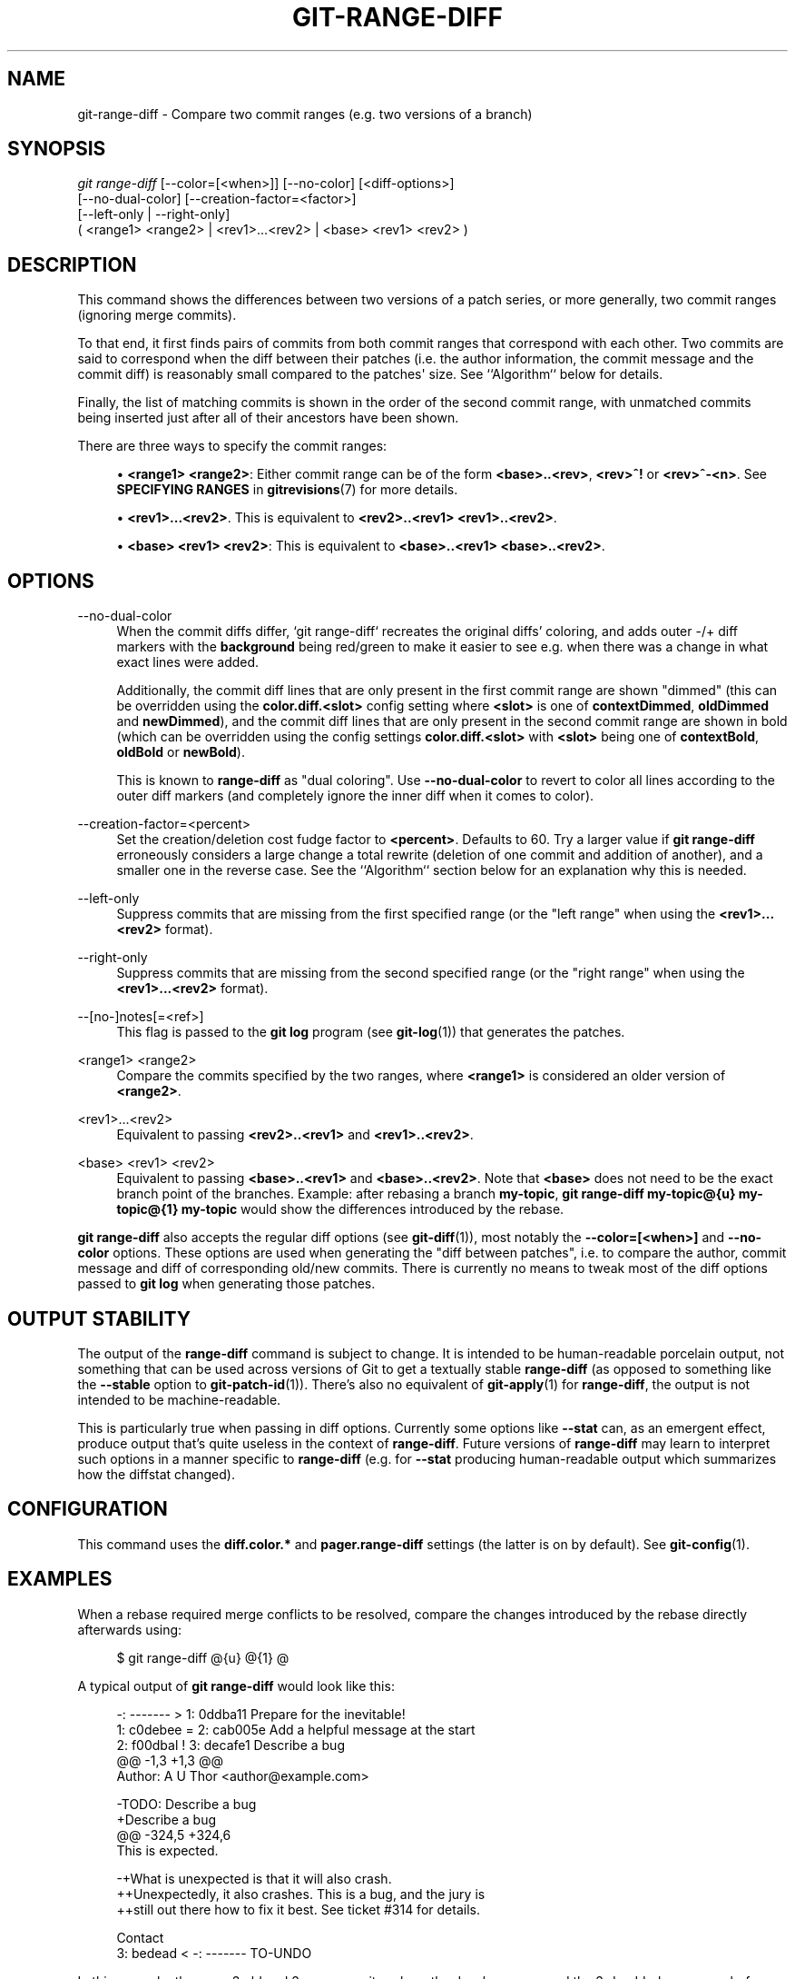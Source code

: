 '\" t
.\"     Title: git-range-diff
.\"    Author: [FIXME: author] [see http://www.docbook.org/tdg5/en/html/author]
.\" Generator: DocBook XSL Stylesheets vsnapshot <http://docbook.sf.net/>
.\"      Date: 03/19/2021
.\"    Manual: Git Manual
.\"    Source: Git 2.31.0.29.g98164e9585
.\"  Language: English
.\"
.TH "GIT\-RANGE\-DIFF" "1" "03/19/2021" "Git 2\&.31\&.0\&.29\&.g98164e9" "Git Manual"
.\" -----------------------------------------------------------------
.\" * Define some portability stuff
.\" -----------------------------------------------------------------
.\" ~~~~~~~~~~~~~~~~~~~~~~~~~~~~~~~~~~~~~~~~~~~~~~~~~~~~~~~~~~~~~~~~~
.\" http://bugs.debian.org/507673
.\" http://lists.gnu.org/archive/html/groff/2009-02/msg00013.html
.\" ~~~~~~~~~~~~~~~~~~~~~~~~~~~~~~~~~~~~~~~~~~~~~~~~~~~~~~~~~~~~~~~~~
.ie \n(.g .ds Aq \(aq
.el       .ds Aq '
.\" -----------------------------------------------------------------
.\" * set default formatting
.\" -----------------------------------------------------------------
.\" disable hyphenation
.nh
.\" disable justification (adjust text to left margin only)
.ad l
.\" -----------------------------------------------------------------
.\" * MAIN CONTENT STARTS HERE *
.\" -----------------------------------------------------------------
.SH "NAME"
git-range-diff \- Compare two commit ranges (e\&.g\&. two versions of a branch)
.SH "SYNOPSIS"
.sp
.nf
\fIgit range\-diff\fR [\-\-color=[<when>]] [\-\-no\-color] [<diff\-options>]
        [\-\-no\-dual\-color] [\-\-creation\-factor=<factor>]
        [\-\-left\-only | \-\-right\-only]
        ( <range1> <range2> | <rev1>\&...<rev2> | <base> <rev1> <rev2> )
.fi
.sp
.SH "DESCRIPTION"
.sp
This command shows the differences between two versions of a patch series, or more generally, two commit ranges (ignoring merge commits)\&.
.sp
To that end, it first finds pairs of commits from both commit ranges that correspond with each other\&. Two commits are said to correspond when the diff between their patches (i\&.e\&. the author information, the commit message and the commit diff) is reasonably small compared to the patches\(aq size\&. See ``Algorithm`` below for details\&.
.sp
Finally, the list of matching commits is shown in the order of the second commit range, with unmatched commits being inserted just after all of their ancestors have been shown\&.
.sp
There are three ways to specify the commit ranges:
.sp
.RS 4
.ie n \{\
\h'-04'\(bu\h'+03'\c
.\}
.el \{\
.sp -1
.IP \(bu 2.3
.\}
\fB<range1> <range2>\fR: Either commit range can be of the form
\fB<base>\&.\&.<rev>\fR,
\fB<rev>^!\fR
or
\fB<rev>^\-<n>\fR\&. See
\fBSPECIFYING RANGES\fR
in
\fBgitrevisions\fR(7)
for more details\&.
.RE
.sp
.RS 4
.ie n \{\
\h'-04'\(bu\h'+03'\c
.\}
.el \{\
.sp -1
.IP \(bu 2.3
.\}
\fB<rev1>\&.\&.\&.<rev2>\fR\&. This is equivalent to
\fB<rev2>\&.\&.<rev1> <rev1>\&.\&.<rev2>\fR\&.
.RE
.sp
.RS 4
.ie n \{\
\h'-04'\(bu\h'+03'\c
.\}
.el \{\
.sp -1
.IP \(bu 2.3
.\}
\fB<base> <rev1> <rev2>\fR: This is equivalent to
\fB<base>\&.\&.<rev1> <base>\&.\&.<rev2>\fR\&.
.RE
.SH "OPTIONS"
.PP
\-\-no\-dual\-color
.RS 4
When the commit diffs differ, \(oqgit range\-diff` recreates the original diffs\(cq coloring, and adds outer \-/+ diff markers with the
\fBbackground\fR
being red/green to make it easier to see e\&.g\&. when there was a change in what exact lines were added\&.
.sp
Additionally, the commit diff lines that are only present in the first commit range are shown "dimmed" (this can be overridden using the
\fBcolor\&.diff\&.<slot>\fR
config setting where
\fB<slot>\fR
is one of
\fBcontextDimmed\fR,
\fBoldDimmed\fR
and
\fBnewDimmed\fR), and the commit diff lines that are only present in the second commit range are shown in bold (which can be overridden using the config settings
\fBcolor\&.diff\&.<slot>\fR
with
\fB<slot>\fR
being one of
\fBcontextBold\fR,
\fBoldBold\fR
or
\fBnewBold\fR)\&.
.sp
This is known to
\fBrange\-diff\fR
as "dual coloring"\&. Use
\fB\-\-no\-dual\-color\fR
to revert to color all lines according to the outer diff markers (and completely ignore the inner diff when it comes to color)\&.
.RE
.PP
\-\-creation\-factor=<percent>
.RS 4
Set the creation/deletion cost fudge factor to
\fB<percent>\fR\&. Defaults to 60\&. Try a larger value if
\fBgit range\-diff\fR
erroneously considers a large change a total rewrite (deletion of one commit and addition of another), and a smaller one in the reverse case\&. See the ``Algorithm`` section below for an explanation why this is needed\&.
.RE
.PP
\-\-left\-only
.RS 4
Suppress commits that are missing from the first specified range (or the "left range" when using the
\fB<rev1>\&.\&.\&.<rev2>\fR
format)\&.
.RE
.PP
\-\-right\-only
.RS 4
Suppress commits that are missing from the second specified range (or the "right range" when using the
\fB<rev1>\&.\&.\&.<rev2>\fR
format)\&.
.RE
.PP
\-\-[no\-]notes[=<ref>]
.RS 4
This flag is passed to the
\fBgit log\fR
program (see
\fBgit-log\fR(1)) that generates the patches\&.
.RE
.PP
<range1> <range2>
.RS 4
Compare the commits specified by the two ranges, where
\fB<range1>\fR
is considered an older version of
\fB<range2>\fR\&.
.RE
.PP
<rev1>\&...<rev2>
.RS 4
Equivalent to passing
\fB<rev2>\&.\&.<rev1>\fR
and
\fB<rev1>\&.\&.<rev2>\fR\&.
.RE
.PP
<base> <rev1> <rev2>
.RS 4
Equivalent to passing
\fB<base>\&.\&.<rev1>\fR
and
\fB<base>\&.\&.<rev2>\fR\&. Note that
\fB<base>\fR
does not need to be the exact branch point of the branches\&. Example: after rebasing a branch
\fBmy\-topic\fR,
\fBgit range\-diff my\-topic@{u} my\-topic@{1} my\-topic\fR
would show the differences introduced by the rebase\&.
.RE
.sp
\fBgit range\-diff\fR also accepts the regular diff options (see \fBgit-diff\fR(1)), most notably the \fB\-\-color=[<when>]\fR and \fB\-\-no\-color\fR options\&. These options are used when generating the "diff between patches", i\&.e\&. to compare the author, commit message and diff of corresponding old/new commits\&. There is currently no means to tweak most of the diff options passed to \fBgit log\fR when generating those patches\&.
.SH "OUTPUT STABILITY"
.sp
The output of the \fBrange\-diff\fR command is subject to change\&. It is intended to be human\-readable porcelain output, not something that can be used across versions of Git to get a textually stable \fBrange\-diff\fR (as opposed to something like the \fB\-\-stable\fR option to \fBgit-patch-id\fR(1))\&. There\(cqs also no equivalent of \fBgit-apply\fR(1) for \fBrange\-diff\fR, the output is not intended to be machine\-readable\&.
.sp
This is particularly true when passing in diff options\&. Currently some options like \fB\-\-stat\fR can, as an emergent effect, produce output that\(cqs quite useless in the context of \fBrange\-diff\fR\&. Future versions of \fBrange\-diff\fR may learn to interpret such options in a manner specific to \fBrange\-diff\fR (e\&.g\&. for \fB\-\-stat\fR producing human\-readable output which summarizes how the diffstat changed)\&.
.SH "CONFIGURATION"
.sp
This command uses the \fBdiff\&.color\&.*\fR and \fBpager\&.range\-diff\fR settings (the latter is on by default)\&. See \fBgit-config\fR(1)\&.
.SH "EXAMPLES"
.sp
When a rebase required merge conflicts to be resolved, compare the changes introduced by the rebase directly afterwards using:
.sp
.if n \{\
.RS 4
.\}
.nf
$ git range\-diff @{u} @{1} @
.fi
.if n \{\
.RE
.\}
.sp
.sp
A typical output of \fBgit range\-diff\fR would look like this:
.sp
.if n \{\
.RS 4
.\}
.nf
\-:  \-\-\-\-\-\-\- > 1:  0ddba11 Prepare for the inevitable!
1:  c0debee = 2:  cab005e Add a helpful message at the start
2:  f00dbal ! 3:  decafe1 Describe a bug
    @@ \-1,3 +1,3 @@
     Author: A U Thor <author@example\&.com>

    \-TODO: Describe a bug
    +Describe a bug
    @@ \-324,5 +324,6
      This is expected\&.

    \-+What is unexpected is that it will also crash\&.
    ++Unexpectedly, it also crashes\&. This is a bug, and the jury is
    ++still out there how to fix it best\&. See ticket #314 for details\&.

      Contact
3:  bedead < \-:  \-\-\-\-\-\-\- TO\-UNDO
.fi
.if n \{\
.RE
.\}
.sp
.sp
In this example, there are 3 old and 3 new commits, where the developer removed the 3rd, added a new one before the first two, and modified the commit message of the 2nd commit as well its diff\&.
.sp
When the output goes to a terminal, it is color\-coded by default, just like regular \fBgit diff\fR\(aqs output\&. In addition, the first line (adding a commit) is green, the last line (deleting a commit) is red, the second line (with a perfect match) is yellow like the commit header of \fBgit show\fR\(aqs output, and the third line colors the old commit red, the new one green and the rest like \fBgit show\fR\(aqs commit header\&.
.sp
A naive color\-coded diff of diffs is actually a bit hard to read, though, as it colors the entire lines red or green\&. The line that added "What is unexpected" in the old commit, for example, is completely red, even if the intent of the old commit was to add something\&.
.sp
To help with that, \fBrange\fR uses the \fB\-\-dual\-color\fR mode by default\&. In this mode, the diff of diffs will retain the original diff colors, and prefix the lines with \-/+ markers that have their \fBbackground\fR red or green, to make it more obvious that they describe how the diff itself changed\&.
.SH "ALGORITHM"
.sp
The general idea is this: we generate a cost matrix between the commits in both commit ranges, then solve the least\-cost assignment\&.
.sp
The cost matrix is populated thusly: for each pair of commits, both diffs are generated and the "diff of diffs" is generated, with 3 context lines, then the number of lines in that diff is used as cost\&.
.sp
To avoid false positives (e\&.g\&. when a patch has been removed, and an unrelated patch has been added between two iterations of the same patch series), the cost matrix is extended to allow for that, by adding fixed\-cost entries for wholesale deletes/adds\&.
.sp
Example: Let commits \fB1\-\-2\fR be the first iteration of a patch series and \fBA\-\-C\fR the second iteration\&. Let\(cqs assume that \fBA\fR is a cherry\-pick of \fB2,\fR and \fBC\fR is a cherry\-pick of \fB1\fR but with a small modification (say, a fixed typo)\&. Visualize the commits as a bipartite graph:
.sp
.if n \{\
.RS 4
.\}
.nf
    1            A

    2            B

                 C
.fi
.if n \{\
.RE
.\}
.sp
.sp
We are looking for a "best" explanation of the new series in terms of the old one\&. We can represent an "explanation" as an edge in the graph:
.sp
.if n \{\
.RS 4
.\}
.nf
    1            A
               /
    2 \-\-\-\-\-\-\-\-\(aq  B

                 C
.fi
.if n \{\
.RE
.\}
.sp
.sp
This explanation comes for "free" because there was no change\&. Similarly \fBC\fR could be explained using \fB1\fR, but that comes at some cost c>0 because of the modification:
.sp
.if n \{\
.RS 4
.\}
.nf
    1 \-\-\-\-\&.      A
          |    /
    2 \-\-\-\-+\-\-\-\(aq  B
          |
          `\-\-\-\-\- C
          c>0
.fi
.if n \{\
.RE
.\}
.sp
.sp
In mathematical terms, what we are looking for is some sort of a minimum cost bipartite matching; \(oq1` is matched to \fBC\fR at some cost, etc\&. The underlying graph is in fact a complete bipartite graph; the cost we associate with every edge is the size of the diff between the two commits\(cq patches\&. To explain also new commits, we introduce dummy nodes on both sides:
.sp
.if n \{\
.RS 4
.\}
.nf
    1 \-\-\-\-\&.      A
          |    /
    2 \-\-\-\-+\-\-\-\(aq  B
          |
    o     `\-\-\-\-\- C
          c>0
    o            o

    o            o
.fi
.if n \{\
.RE
.\}
.sp
.sp
The cost of an edge \fBo\-\-C\fR is the size of \fBC\fR\(aqs diff, modified by a fudge factor that should be smaller than 100%\&. The cost of an edge \fBo\-\-o\fR is free\&. The fudge factor is necessary because even if \fB1\fR and \fBC\fR have nothing in common, they may still share a few empty lines and such, possibly making the assignment \fB1\-\-C\fR, \fBo\-\-o\fR slightly cheaper than \fB1\-\-o\fR, \fBo\-\-C\fR even if \fB1\fR and \fBC\fR have nothing in common\&. With the fudge factor we require a much larger common part to consider patches as corresponding\&.
.sp
The overall time needed to compute this algorithm is the time needed to compute n+m commit diffs and then n*m diffs of patches, plus the time needed to compute the least\-cost assignment between n and m diffs\&. Git uses an implementation of the Jonker\-Volgenant algorithm to solve the assignment problem, which has cubic runtime complexity\&. The matching found in this case will look like this:
.sp
.if n \{\
.RS 4
.\}
.nf
    1 \-\-\-\-\&.      A
          |    /
    2 \-\-\-\-+\-\-\-\(aq  B
       \&.\-\-+\-\-\-\-\-\(aq
    o \-\(aq  `\-\-\-\-\- C
          c>0
    o \-\-\-\-\-\-\-\-\-\- o

    o \-\-\-\-\-\-\-\-\-\- o
.fi
.if n \{\
.RE
.\}
.sp
.SH "SEE ALSO"
.sp
\fBgit-log\fR(1)
.SH "GIT"
.sp
Part of the \fBgit\fR(1) suite
